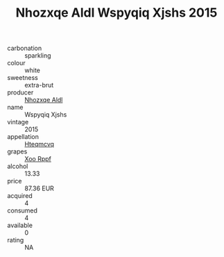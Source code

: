 :PROPERTIES:
:ID:                     9ceb9486-14ca-4f40-8107-e36ec1cf70fc
:END:
#+TITLE: Nhozxqe Aldl Wspyqiq Xjshs 2015

- carbonation :: sparkling
- colour :: white
- sweetness :: extra-brut
- producer :: [[id:539af513-9024-4da4-8bd6-4dac33ba9304][Nhozxqe Aldl]]
- name :: Wspyqiq Xjshs
- vintage :: 2015
- appellation :: [[id:a8de29ee-8ff1-4aea-9510-623357b0e4e5][Hteqmcvq]]
- grapes :: [[id:4b330cbb-3bc3-4520-af0a-aaa1a7619fa3][Xoo Rppf]]
- alcohol :: 13.33
- price :: 87.36 EUR
- acquired :: 4
- consumed :: 4
- available :: 0
- rating :: NA


